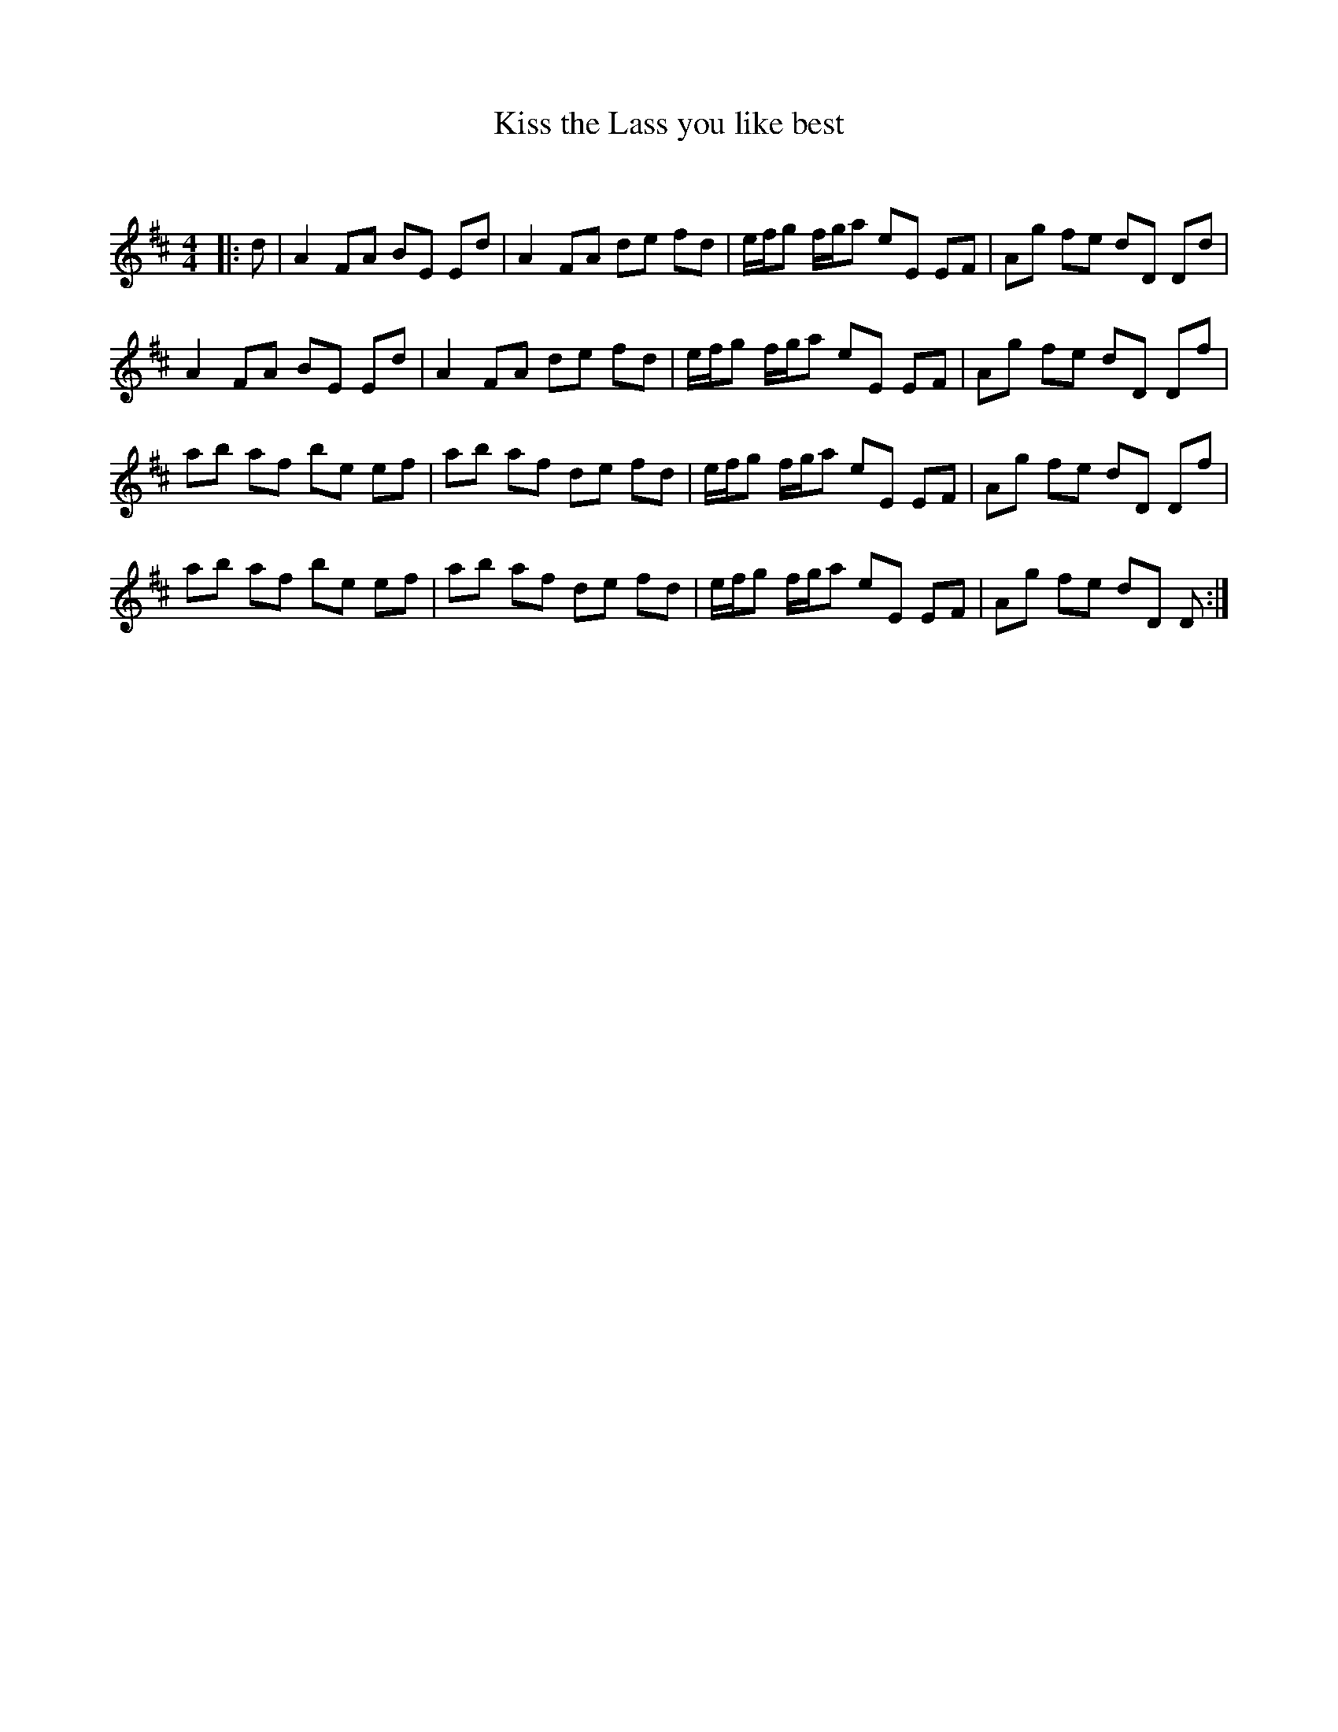 X:1
T: Kiss the Lass you like best
C:
R:Reel
Q: 232
K:D
M:4/4
L:1/8
|:d|A2 FA BE Ed|A2 FA de fd|e1/2f1/2g f1/2g1/2a eE EF|Ag fe dD Dd|
A2 FA BE Ed|A2 FA de fd|e1/2f1/2g f1/2g1/2a eE EF|Ag fe dD Df|
ab af be ef|ab af de fd|e1/2f1/2g f1/2g1/2a eE EF|Ag fe dD Df|
ab af be ef|ab af de fd|e1/2f1/2g f1/2g1/2a eE EF|Ag fe dD D:|

